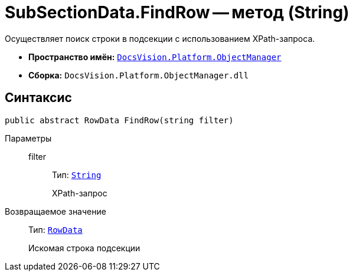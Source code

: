= SubSectionData.FindRow -- метод (String)

Осуществляет поиск строки в подсекции с использованием XPath-запроса.

* *Пространство имён:* `xref:Platform-ObjectManager-Metadata:ObjectManager_NS.adoc[DocsVision.Platform.ObjectManager]`
* *Сборка:* `DocsVision.Platform.ObjectManager.dll`

== Синтаксис

[source,csharp]
----
public abstract RowData FindRow(string filter)
----

Параметры::
filter:::
Тип: `http://msdn.microsoft.com/ru-ru/library/system.string.aspx[String]`
+
XPath-запрос

Возвращаемое значение::
Тип: `xref:Platform-ObjectManager-Row:RowData_CL.adoc[RowData]`
+
Искомая строка подсекции
